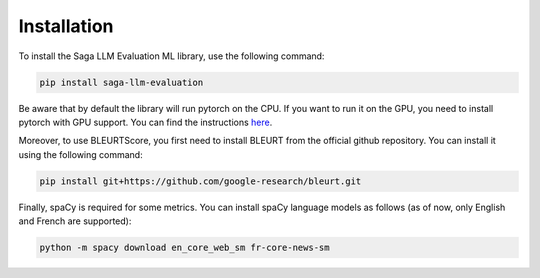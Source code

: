 Installation
============

To install the Saga LLM Evaluation ML library, use the following command:

.. code-block:: bash

    pip install saga-llm-evaluation

Be aware that by default the library will run pytorch on the CPU. If you want to run it on the GPU, you need to install pytorch with GPU support. You can find the instructions `here <https://pytorch.org/get-started/locally/>`_.

Moreover, to use BLEURTScore, you first need to install BLEURT from the official github repository. You can install it using the following command:

.. code-block:: bash

    pip install git+https://github.com/google-research/bleurt.git

Finally, spaCy is required for some metrics. You can install spaCy language models as follows (as of now, only English and French are supported):

.. code-block:: bash

    python -m spacy download en_core_web_sm fr-core-news-sm
